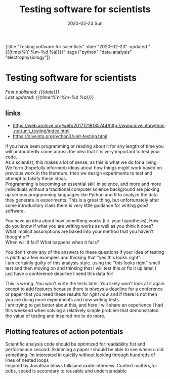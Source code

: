 #+HTML: <div id="edn">
#+HTML: {:title "Testing software for scientists" :date "2020-02-23" :updated "{{{time(%Y-%m-%d %a)}}}" :tags ["python" "data-analysis" "electrophysiology"]}
#+HTML: </div>
#+OPTIONS: \n:1 toc:nil num:0 todo:nil ^:{} title:nil
#+PROPERTY: header-args :eval never-export
#+DATE: 2020-02-23 Sun
#+TITLE: Testing software for scientists
#+HTML:<h1 id="mainTitle">Testing software for scientists</h1>
#+HTML:<div id="timedate">
/First published: {{{date}}}/
/Last updated: {{{time(%Y-%m-%d %a)}}}/
#+HTML:</div>
#+TOC: headlines 2
** links
- https://web.archive.org/web/20171218185744/http://www.diveintopython.net/unit_testing/index.html
- https://diveinto.org/python3/unit-testing.html

If you have been programming or reading about it for any length of time you will undoubtedly come across the idea that it is very important to test your code. 
As a scientist, this makes a lot of sense, as this is what we do for a living. We form (hopefully informed) ideas about how things might work based on previous work in the literature, then we design experiments to test and attempt to falsify these ideas.
Programming is becoming an essential skill in science, and more and more individuals without a traditional computer science background are picking up serious programming languages like Python and R to analyze the data they generate in experiments. This is a great thing, but unfortunately after some introductory class there is very little guidance for writing /good/ software. 

You have an idea about how something works (i.e. your hypothesis),  How do you know if what you are writing works as well as you think it does? 
What implicit assumptions are baked into your method that you haven't thought of?
When will it fail? What happens when it fails?

You don't know any of the answers to these questions if your idea of testing is plotting a few examples and thinking that "yes this looks right". 
I am certainly guilty of this analysis style. using the "this looks right" smell test and then moving on and thinking that I will test this or fix it up later, I just have a conference deadline I need this data for!

This is wrong. You won't write the tests later. You likely won't look at it again except to add features because there is /always/ a deadline for a conference or paper that you need these results for /right now/ and if there is not then you are doing more experiments and now writing tests. 
I am trying to get better about this, and here I will share an experience I had this weekend when solving a relatively simple problem that demonstrated the value of testing and inspired me to do more. 


** Plotting features of action potentials




Scientific analysis code should be optimized for readability fist and performance second. Skimming a paper I should be able to see where u did something I’m interested in quickly without looking through hundreds of lines of nested loops
Inspired by Jonathan blows talksand oxide interview. Context matters,for pubs, speed is secondary to reusable and understandable 

